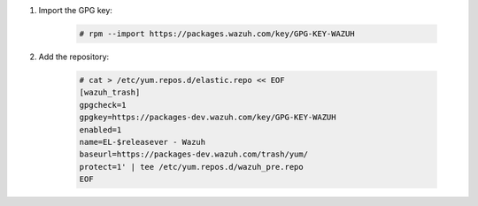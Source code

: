 .. Copyright (C) 2020 Wazuh, Inc.

#. Import the GPG key:

    .. code-block:: console

      # rpm --import https://packages.wazuh.com/key/GPG-KEY-WAZUH

#. Add the repository:

    .. code-block:: console

      # cat > /etc/yum.repos.d/elastic.repo << EOF
      [wazuh_trash]
      gpgcheck=1
      gpgkey=https://packages-dev.wazuh.com/key/GPG-KEY-WAZUH
      enabled=1
      name=EL-$releasever - Wazuh
      baseurl=https://packages-dev.wazuh.com/trash/yum/
      protect=1' | tee /etc/yum.repos.d/wazuh_pre.repo
      EOF 
      
.. End of include file
